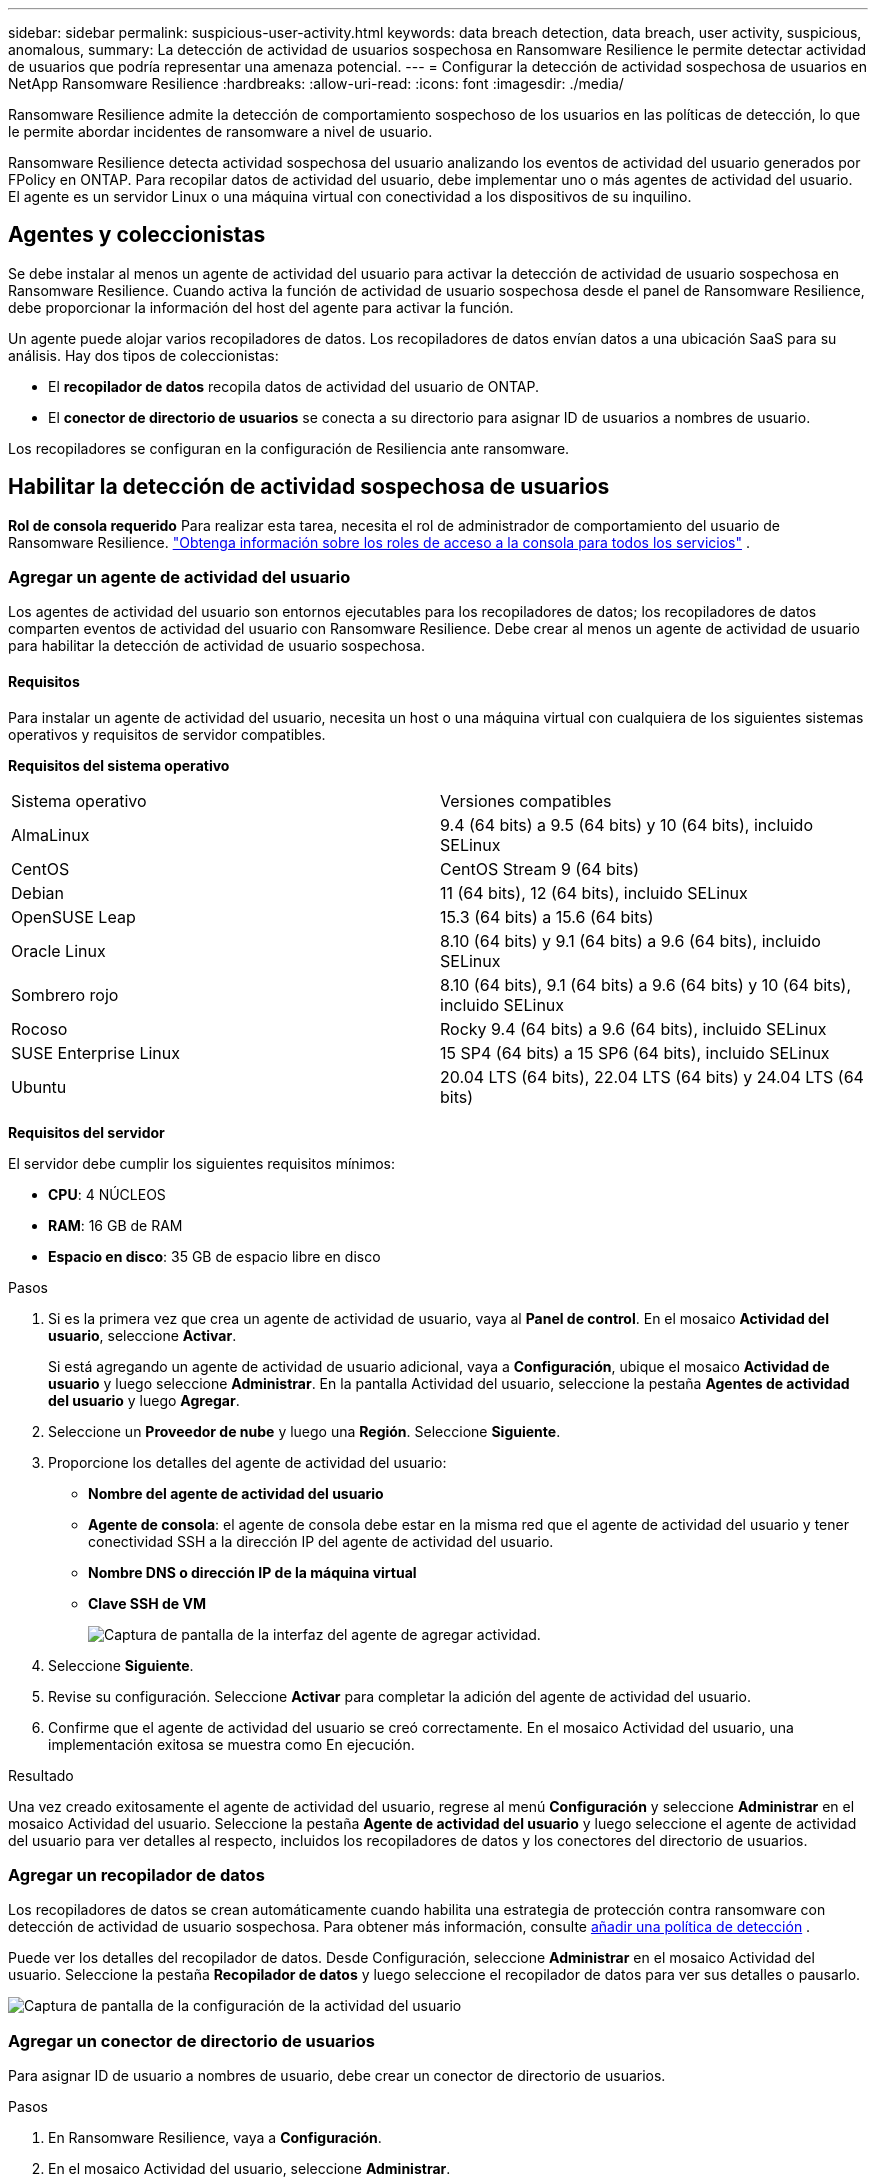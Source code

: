---
sidebar: sidebar 
permalink: suspicious-user-activity.html 
keywords: data breach detection, data breach, user activity, suspicious, anomalous, 
summary: La detección de actividad de usuarios sospechosa en Ransomware Resilience le permite detectar actividad de usuarios que podría representar una amenaza potencial. 
---
= Configurar la detección de actividad sospechosa de usuarios en NetApp Ransomware Resilience
:hardbreaks:
:allow-uri-read: 
:icons: font
:imagesdir: ./media/


[role="lead"]
Ransomware Resilience admite la detección de comportamiento sospechoso de los usuarios en las políticas de detección, lo que le permite abordar incidentes de ransomware a nivel de usuario.

Ransomware Resilience detecta actividad sospechosa del usuario analizando los eventos de actividad del usuario generados por FPolicy en ONTAP.  Para recopilar datos de actividad del usuario, debe implementar uno o más agentes de actividad del usuario.  El agente es un servidor Linux o una máquina virtual con conectividad a los dispositivos de su inquilino.



== Agentes y coleccionistas

Se debe instalar al menos un agente de actividad del usuario para activar la detección de actividad de usuario sospechosa en Ransomware Resilience.  Cuando activa la función de actividad de usuario sospechosa desde el panel de Ransomware Resilience, debe proporcionar la información del host del agente para activar la función.

Un agente puede alojar varios recopiladores de datos.  Los recopiladores de datos envían datos a una ubicación SaaS para su análisis.  Hay dos tipos de coleccionistas:

* El **recopilador de datos** recopila datos de actividad del usuario de ONTAP.
* El **conector de directorio de usuarios** se conecta a su directorio para asignar ID de usuarios a nombres de usuario.


Los recopiladores se configuran en la configuración de Resiliencia ante ransomware.



== Habilitar la detección de actividad sospechosa de usuarios

*Rol de consola requerido* Para realizar esta tarea, necesita el rol de administrador de comportamiento del usuario de Ransomware Resilience. link:https://docs.netapp.com/us-en/bluexp-setup-admin/reference-iam-predefined-roles.html["Obtenga información sobre los roles de acceso a la consola para todos los servicios"^] .



=== Agregar un agente de actividad del usuario

Los agentes de actividad del usuario son entornos ejecutables para los recopiladores de datos; los recopiladores de datos comparten eventos de actividad del usuario con Ransomware Resilience.  Debe crear al menos un agente de actividad de usuario para habilitar la detección de actividad de usuario sospechosa.



==== Requisitos

Para instalar un agente de actividad del usuario, necesita un host o una máquina virtual con cualquiera de los siguientes sistemas operativos y requisitos de servidor compatibles.

**Requisitos del sistema operativo**

[cols="2"]
|===


| Sistema operativo | Versiones compatibles 


| AlmaLinux | 9.4 (64 bits) a 9.5 (64 bits) y 10 (64 bits), incluido SELinux 


| CentOS | CentOS Stream 9 (64 bits) 


| Debian | 11 (64 bits), 12 (64 bits), incluido SELinux 


| OpenSUSE Leap | 15.3 (64 bits) a 15.6 (64 bits) 


| Oracle Linux | 8.10 (64 bits) y 9.1 (64 bits) a 9.6 (64 bits), incluido SELinux 


| Sombrero rojo | 8.10 (64 bits), 9.1 (64 bits) a 9.6 (64 bits) y 10 (64 bits), incluido SELinux 


| Rocoso | Rocky 9.4 (64 bits) a 9.6 (64 bits), incluido SELinux 


| SUSE Enterprise Linux | 15 SP4 (64 bits) a 15 SP6 (64 bits), incluido SELinux 


| Ubuntu | 20.04 LTS (64 bits), 22.04 LTS (64 bits) y 24.04 LTS (64 bits) 
|===
**Requisitos del servidor**

El servidor debe cumplir los siguientes requisitos mínimos:

* **CPU**: 4 NÚCLEOS
* **RAM**: 16 GB de RAM
* **Espacio en disco**: 35 GB de espacio libre en disco


.Pasos
. Si es la primera vez que crea un agente de actividad de usuario, vaya al **Panel de control**.  En el mosaico **Actividad del usuario**, seleccione **Activar**.
+
Si está agregando un agente de actividad de usuario adicional, vaya a *Configuración*, ubique el mosaico **Actividad de usuario** y luego seleccione **Administrar**.  En la pantalla Actividad del usuario, seleccione la pestaña **Agentes de actividad del usuario** y luego **Agregar**.

. Seleccione un **Proveedor de nube** y luego una **Región**.  Seleccione **Siguiente**.
. Proporcione los detalles del agente de actividad del usuario:
+
** **Nombre del agente de actividad del usuario**
** *Agente de consola*: el agente de consola debe estar en la misma red que el agente de actividad del usuario y tener conectividad SSH a la dirección IP del agente de actividad del usuario.
** *Nombre DNS o dirección IP de la máquina virtual*
** *Clave SSH de VM*
+
image:user-activity-agent.png["Captura de pantalla de la interfaz del agente de agregar actividad."]



. Seleccione **Siguiente**.
. Revise su configuración.  Seleccione *Activar* para completar la adición del agente de actividad del usuario.
. Confirme que el agente de actividad del usuario se creó correctamente.  En el mosaico Actividad del usuario, una implementación exitosa se muestra como En ejecución.


.Resultado
Una vez creado exitosamente el agente de actividad del usuario, regrese al menú **Configuración** y seleccione **Administrar** en el mosaico Actividad del usuario.  Seleccione la pestaña **Agente de actividad del usuario** y luego seleccione el agente de actividad del usuario para ver detalles al respecto, incluidos los recopiladores de datos y los conectores del directorio de usuarios.



=== Agregar un recopilador de datos

Los recopiladores de datos se crean automáticamente cuando habilita una estrategia de protección contra ransomware con detección de actividad de usuario sospechosa. Para obtener más información, consulte xref:rp-use-protect.adoc#add-a-detection-policy-to workloads-with-existing-backup-or-snapshot-policies [añadir una política de detección] .

Puede ver los detalles del recopilador de datos.  Desde Configuración, seleccione **Administrar** en el mosaico Actividad del usuario.  Seleccione la pestaña **Recopilador de datos** y luego seleccione el recopilador de datos para ver sus detalles o pausarlo.

image:user-activity-settings.png["Captura de pantalla de la configuración de la actividad del usuario"]



=== Agregar un conector de directorio de usuarios

Para asignar ID de usuario a nombres de usuario, debe crear un conector de directorio de usuarios.

.Pasos
. En Ransomware Resilience, vaya a *Configuración*.
. En el mosaico Actividad del usuario, seleccione **Administrar**.
. Seleccione la pestaña **Conectores de directorio de usuario** y luego **Agregar**.
. Proporcione los detalles de la conexión:
+
** *Nombre*
** *Tipo de directorio de usuario*
** *Dirección IP del servidor o nombre de dominio*
** *Nombre del bosque o nombre de búsqueda*
** *Nombre de dominio BIND*
** *Contraseña BIND*
** *Protocolo* (esto es opcional)
** *Puerto*
+
image:screenshot-user-directory-connection.png["Captura de pantalla de la conexión del directorio de usuarios"]

+
Proporcione los detalles de mapeo de atributos:

** *Nombre para mostrar*
** *SID* (si estás usando LDAP)
** *Nombre de usuario*
** *ID de Unix* (si estás usando NFS)
** Seleccione *Incluir atributos opcionales*.  También puede incluir dirección de correo electrónico, número de teléfono, función, estado, país, departamento, foto, DN de gerente o grupos.
+
Seleccione *Avanzado* para agregar una consulta de búsqueda opcional.



. Seleccione **Agregar**.
. Regrese a la pestaña de conectores del directorio de usuarios para verificar el estado de su conector de directorio de usuarios.  Si se crea correctamente, el estado del conector del directorio de usuario se muestra como *En ejecución*.




=== Eliminar un conector de directorio de usuarios

. En Ransomware Resilience, vaya a *Configuración*.
. Localice el mosaico Actividad del usuario y seleccione **Administrar**.
. Seleccione la pestaña **Conector de directorio de usuarios**.
. Identifique el conector del directorio de usuario que desea eliminar.  En el menú de acciones al final de la línea, seleccione los tres puntos `...` luego **Eliminar**.
. En el cuadro de diálogo emergente, seleccione **Eliminar** para confirmar sus acciones.




== Responder a alertas de actividad sospechosa del usuario

Después de configurar la detección de actividad de usuarios sospechosas, puede monitorear eventos en la página de alertas. Para obtener más información, consulte link:rp-use-alert.html#detect-malicious-activity-and-anomalous-user-behavior["Detectar actividad maliciosa y comportamiento anómalo del usuario"] .
